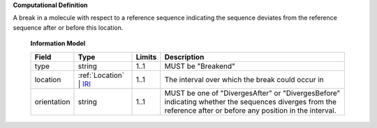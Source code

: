 **Computational Definition**

A break in a molecule with respect to a reference sequence indicating the sequence deviates from the reference sequence after or before this location.

    **Information Model**
    
    .. list-table::
       :class: clean-wrap
       :header-rows: 1
       :align: left
       :widths: auto
       
       *  - Field
          - Type
          - Limits
          - Description
       *  - type
          - string
          - 1..1
          - MUST be "Breakend"
       *  - location
          - :ref:`Location` | `IRI <core.json#/$defs/IRI>`_
          - 1..1
          - The interval over which the break could occur in
       *  - orientation
          - string
          - 1..1
          - MUST be one of "DivergesAfter" or "DivergesBefore" indicating whether the sequences diverges from the reference after or before any position in the interval.

